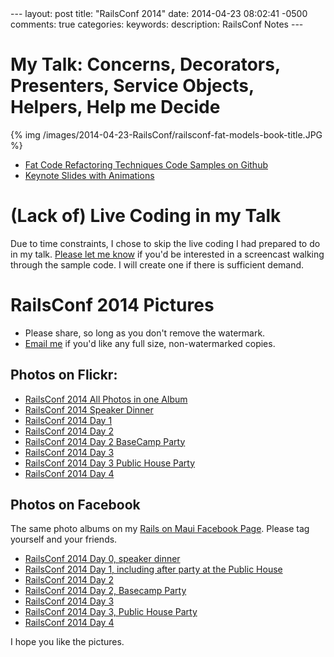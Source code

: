 #+BEGIN_HTML
---
layout: post
title: "RailsConf 2014"
date: 2014-04-23 08:02:41 -0500
comments: true
categories: 
keywords: 
description: RailsConf Notes
---
#+END_HTML

* My Talk: Concerns, Decorators, Presenters, Service Objects, Helpers, Help me Decide
#+begin_html
<script async class="speakerdeck-embed" data-slide="2" data-id="3e567380b1ea013103f01263d01a0296" data-ratio="1.77777777777778" src="//speakerdeck.com/assets/embed.js"></script>
#+end_html

{% img /images/2014-04-23-RailsConf/railsconf-fat-models-book-title.JPG %}

- [[https://github.com/justin808/fat-code-refactoring-techniques][Fat Code Refactoring Techniques Code Samples on Github]]
- [[https://www.icloud.com/iw/#keynote/BALu9Dy-Dcbu1PvWluyB_G-jq5C6URGmij2F/RailsConf-2014-Concerns-Decorators-Presenters-Service-Objects-Helpers-Help-Me-Decide-April-22-2014][Keynote Slides with Animations]]


* (Lack of) Live Coding in my Talk
Due to time constraints, I chose to skip the live coding I had prepared to do in
my talk. [[emailto:justin@railsonmaui.com][Please let me know]] if you'd be interested in a screencast walking
through the sample code. I will create one if there is sufficient demand.

* RailsConf 2014 Pictures
- Please share, so long as you don't remove the watermark.
- [[emailto:justin@railsonmaui.com][Email me]] if you'd like any full size, non-watermarked copies.

** Photos on Flickr:
- [[https://www.flickr.com/photos/justingordon/sets/72157644405839722/][RailsConf 2014 All Photos in one Album]]
- [[https://www.flickr.com/photos/justingordon/sets/72157644406117431/][RailsConf 2014 Speaker Dinner]]
- [[https://www.flickr.com/photos/justingordon/sets/72157644419361535/][RailsConf 2014 Day 1]]
- [[https://www.flickr.com/photos/justingordon/sets/72157644406165341/][RailsConf 2014 Day 2]]
- [[https://www.flickr.com/photos/justingordon/sets/72157644419407845/][RailsConf 2014 Day 2 BaseCamp Party]]
- [[https://www.flickr.com/photos/justingordon/sets/72157644406193641/][RailsConf 2014 Day 3]]
- [[https://www.flickr.com/photos/justingordon/sets/72157644460514123/][RailsConf 2014 Day 3 Public House Party]]
- [[https://www.flickr.com/photos/justingordon/sets/72157644365234506/][RailsConf 2014 Day 4]]

** Photos on Facebook
The same photo albums on my [[https://www.facebook.com/railsonmaui][Rails on Maui Facebook Page]]. Please tag yourself and
your friends.
- [[https://www.facebook.com/media/set/?set%3Da.788587014486399.1073741836.484394724905631&type%3D3][RailsConf 2014 Day 0, speaker dinner]] 
- [[https://www.facebook.com/media/set/?set%3Da.788590134486087.1073741837.484394724905631&type%3D3&uploaded%3D52][RailsConf 2014 Day 1, including after party at the Public House]]
- [[https://www.facebook.com/media/set/?set%3Da.791901107488323.1073741839.484394724905631][RailsConf 2014 Day 2]]
- [[https://www.facebook.com/media/set/?set%3Da.788967167781717.1073741838.484394724905631&type%3D3][RailsConf 2014 Day 2, Basecamp Party]]
- [[https://www.facebook.com/media/set/?set%3Da.791902674154833.1073741840.484394724905631&type%3D3][RailsConf 2014 Day 3]]
- [[https://www.facebook.com/media/set/?set%3Da.791912494153851.1073741841.484394724905631][RailsConf 2014 Day 3, Public House Party]]
- [[https://www.facebook.com/media/set/?set%3Da.791913407487093.1073741842.484394724905631][RailsConf 2014 Day 4]]

I hope you like the pictures.
